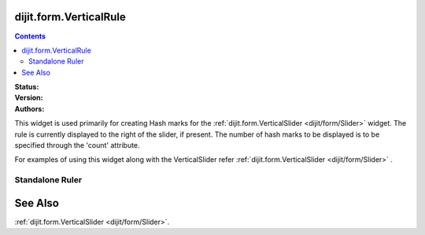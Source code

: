 .. _dijit/form/VerticalRule:

dijit.form.VerticalRule
=======================

.. contents::
    :depth: 3

:Status:
:Version:
:Authors:

This widget is used primarily for creating Hash marks for the :ref:`dijit.form.VerticalSlider <dijit/form/Slider>` widget. The rule is currently displayed to the right of the slider, if present. The number of hash marks to be displayed is to be specified through the 'count' attribute.

For examples of using this widget along with the VerticalSlider refer :ref:`dijit.form.VerticalSlider <dijit/form/Slider>` .

Standalone Ruler
----------------

.. code-example ::

  .. js ::

    <script type="text/javascript">
            dojo.require("dijit.form.VerticalRule");
            dojo.require("dijit.form.VerticalRuleLabels");
    </script>

  .. html ::

    <div style="height:2in;border-left:1px solid black;">
        <div dojoType="dijit.form.VerticalRule" count=17 style="width:.4em;"></div>
	<div dojoType="dijit.form.VerticalRule" count=9 style="width:.4em;"></div>
	<div dojoType="dijit.form.VerticalRule" count=5 style="width:.4em;"></div>
	<div dojoType="dijit.form.VerticalRule" count=3 style="width:.4em;"></div>
	<ol dojoType="dijit.form.VerticalRuleLabels" labelStyle="font-style:monospace;font-size:.7em;margin:0px -1em -.35em 0px;">
	    <li>1</li>
	    <li>2</li>
	    <li>3</li>
	</ol>
    </div>



See Also
====================

:ref:`dijit.form.VerticalSlider <dijit/form/Slider>`.
